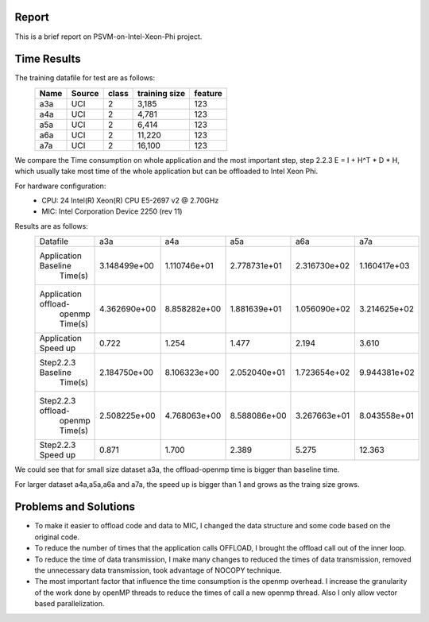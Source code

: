 Report
======
This is a brief report on PSVM-on-Intel-Xeon-Phi project.

Time Results
============
The training datafile for test are as follows:
 +----------+------------+---------+----------------+-----------+
 |   Name   |   Source   |  class  |  training size |  feature  |
 +==========+============+=========+================+===========+
 |   a3a    |    UCI     |    2    |      3,185     |    123    |
 +----------+------------+---------+----------------+-----------+
 |   a4a    |    UCI     |    2    |      4,781     |    123    |
 +----------+------------+---------+----------------+-----------+
 |   a5a    |    UCI     |    2    |      6,414     |    123    |
 +----------+------------+---------+----------------+-----------+
 |   a6a    |    UCI     |    2    |     11,220     |    123    |
 +----------+------------+---------+----------------+-----------+
 |   a7a    |    UCI     |    2    |     16,100     |    123    |
 +----------+------------+---------+----------------+-----------+

We compare the Time consumption on whole application and the most important step, step 2.2.3 E = I + H^T * D * H, which usually take most time of the whole application but can be offloaded to Intel Xeon Phi.

For hardware configuration:
 - CPU: 24  Intel(R) Xeon(R) CPU E5-2697 v2 @ 2.70GHz
 - MIC: Intel Corporation Device 2250 (rev 11)

Results are as follows:
 +--------------------+--------------+--------------+--------------+--------------+--------------+
 |      Datafile      |     a3a      |     a4a      |     a5a      |     a6a      |     a7a      | 
 +--------------------+--------------+--------------+--------------+--------------+--------------+
 |Application Baseline| 3.148499e+00 | 1.110746e+01 | 2.778731e+01 | 2.316730e+02 | 1.160417e+03 |
 |       Time(s)      |              |              |              |              |              |
 +--------------------+--------------+--------------+--------------+--------------+--------------+
 |Application offload-| 4.362690e+00 | 8.858282e+00 | 1.881639e+01 | 1.056090e+02 | 3.214625e+02 |
 |   openmp Time(s)   |              |              |              |              |              |
 +--------------------+--------------+--------------+--------------+--------------+--------------+
 |Application Speed up|    0.722     |    1.254     |     1.477    |     2.194    |    3.610     |
 +--------------------+--------------+--------------+--------------+--------------+--------------+
 | Step2.2.3 Baseline | 2.184750e+00 | 8.106323e+00 | 2.052040e+01 | 1.723654e+02 | 9.944381e+02 |
 |       Time(s)      |              |              |              |              |              |
 +--------------------+--------------+--------------+--------------+--------------+--------------+
 | Step2.2.3 offload- | 2.508225e+00 | 4.768063e+00 | 8.588086e+00 | 3.267663e+01 | 8.043558e+01 |
 |   openmp Time(s)   |              |              |              |              |              |
 +--------------------+--------------+--------------+--------------+--------------+--------------+
 | Step2.2.3 Speed up |    0.871     |    1.700     |     2.389    |     5.275    |    12.363    |
 +--------------------+--------------+--------------+--------------+--------------+--------------+

We could see that for small size dataset a3a, the  offload-openmp time is bigger than baseline time.

For larger dataset a4a,a5a,a6a and a7a, the speed up is bigger than 1 and grows as the traing size grows.

Problems and Solutions
======================
- To make it easier to offload code and data to MIC, I changed the data structure and some code based on the original code.
- To reduce the number of times that the application calls OFFLOAD, I brought the offload call out of the inner loop.
- To reduce the time of data transmission, I make many changes to reduced the times of data transmission, removed the unnecessary data transmission, took advantage of NOCOPY technique.
- The most important factor that influence the time consumption is the openmp overhead. I increase the granularity of the work done by openMP threads to reduce the times of call a new openmp thread. Also I only allow vector based parallelization.












